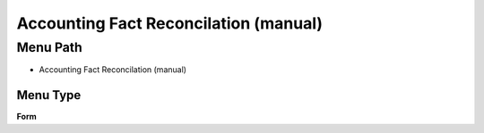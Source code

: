 
.. _functional-guide/menu/menu-accounting-fact-reconcilation-manual:

======================================
Accounting Fact Reconcilation (manual)
======================================


Menu Path
=========


* Accounting Fact Reconcilation (manual)

Menu Type
---------
\ **Form**\ 

